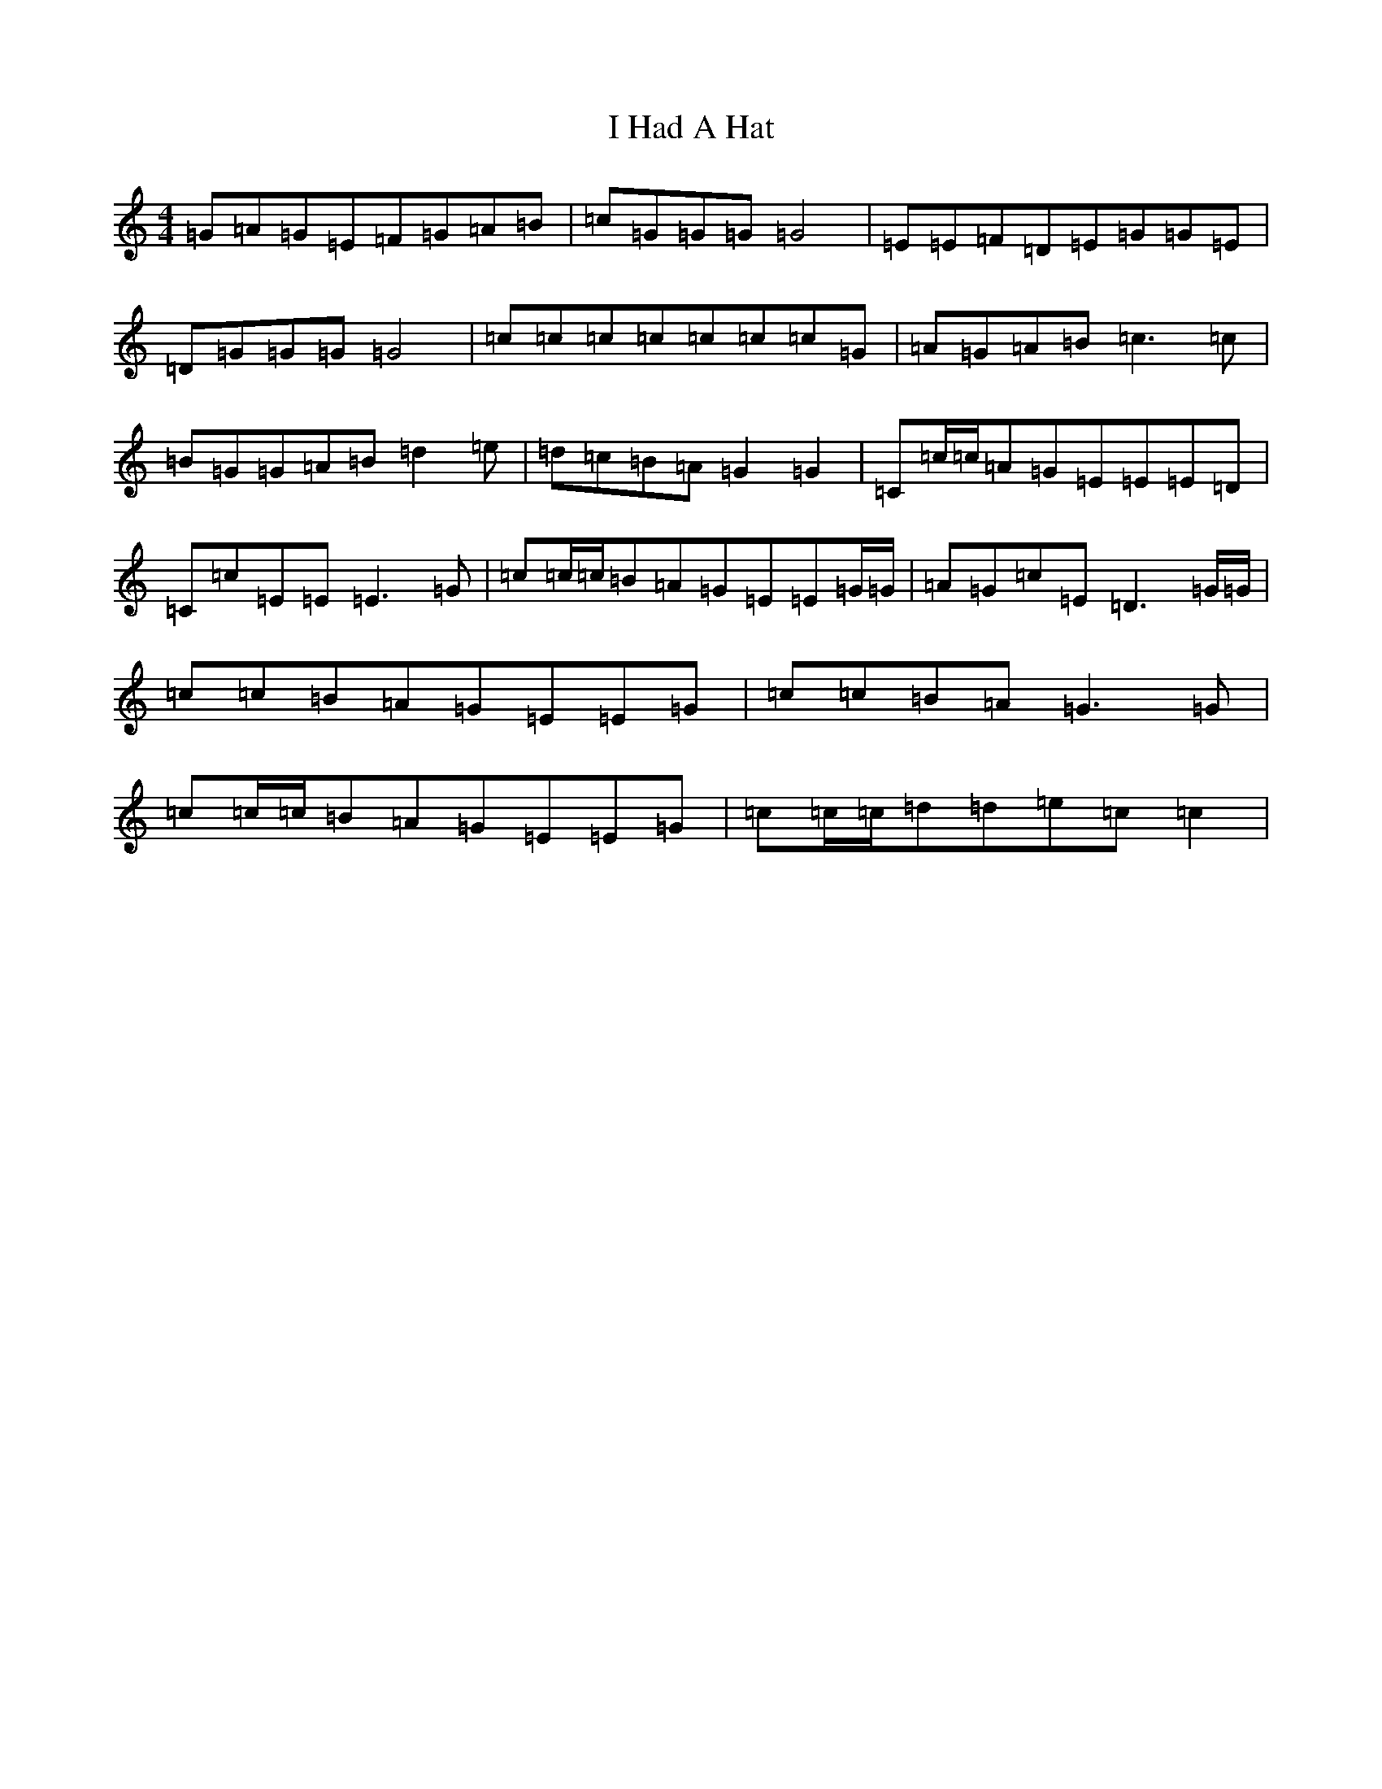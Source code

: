 X: 9675
T: I Had A Hat
S: https://thesession.org/tunes/4386#setting4386
R: reel
M:4/4
L:1/8
K: C Major
=G=A=G=E=F=G=A=B|=c=G=G=G=G4|=E=E=F=D=E=G=G=E|=D=G=G=G=G4|=c=c=c=c=c=c=c=G|=A=G=A=B=c3=c|=B=G=G=A=B=d2=e|=d=c=B=A=G2=G2|=C=c/2=c/2=A=G=E=E=E=D|=C=c=E=E=E3=G|=c=c/2=c/2=B=A=G=E=E=G/2=G/2|=A=G=c=E=D3=G/2=G/2|=c=c=B=A=G=E=E=G|=c=c=B=A=G3=G|=c=c/2=c/2=B=A=G=E=E=G|=c=c/2=c/2=d=d=e=c=c2|
